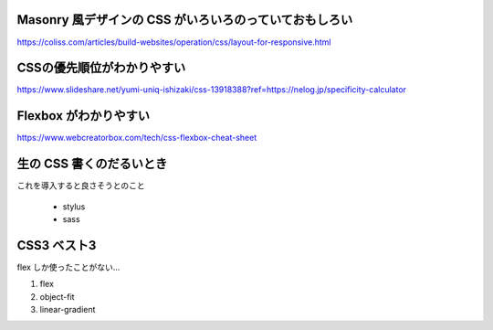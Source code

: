 .. title: CSS のメモ
.. tags: css
.. date: 2018-11-06
.. slug: index
.. status: published


Masonry 風デザインの CSS がいろいろのっていておもしろい
========================================================
https://coliss.com/articles/build-websites/operation/css/layout-for-responsive.html


CSSの優先順位がわかりやすい
=============================
https://www.slideshare.net/yumi-uniq-ishizaki/css-13918388?ref=https://nelog.jp/specificity-calculator


Flexbox がわかりやすい
======================
https://www.webcreatorbox.com/tech/css-flexbox-cheat-sheet


生の CSS 書くのだるいとき
=========================
これを導入すると良さそうとのこと

  - stylus
  - sass


CSS3 ベスト3
============
flex しか使ったことがない...

1. flex
2. object-fit
3. linear-gradient
